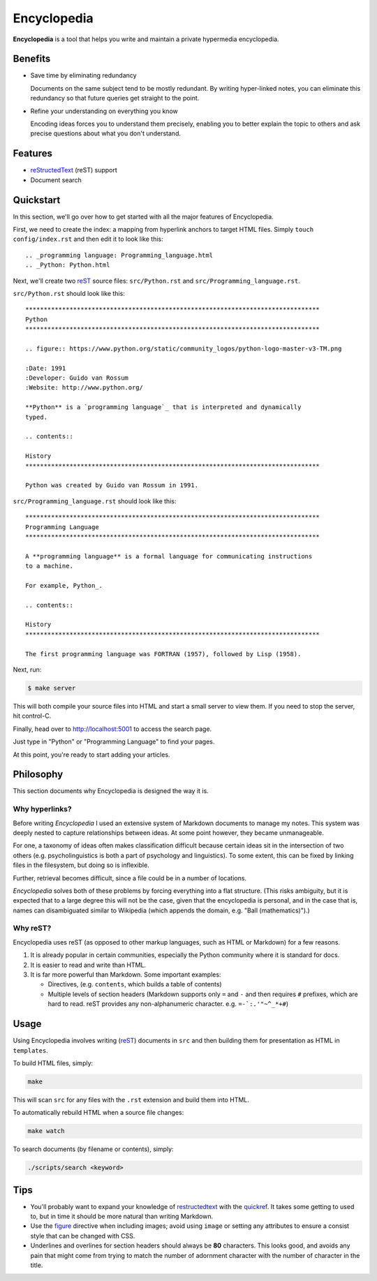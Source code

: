 
.. _figure: http://docutils.sourceforge.net/docs/ref/rst/directives.html#figure
.. _quickref: http://docutils.sourceforge.net/docs/user/rst/quickref.html
.. _reStructedText: http://docutils.sourceforge.net/rst.html
.. _rest: reStructedText_

================================================================================
Encyclopedia
================================================================================

**Encyclopedia** is a tool that helps you write and maintain a private
hypermedia encyclopedia.

.. figure:: http://i.imgur.com/J8b6bX3.png

Benefits
================================================================================

- Save time by eliminating redundancy

  Documents on the same subject tend to be mostly redundant. By writing
  hyper-linked notes, you can eliminate this redundancy so that future queries
  get straight to the point.

- Refine your understanding on everything you know

  Encoding ideas forces you to understand them precisely, enabling you to better
  explain the topic to others and ask precise questions about what you don't
  understand.

Features
================================================================================

- reStructedText_ (reST) support

- Document search

.. figure:: http://i.imgur.com/FXUUSNo.jpg

Quickstart
================================================================================

In this section, we'll go over how to get started with all the major features of
Encyclopedia.

First, we need to create the index: a mapping from hyperlink anchors to target
HTML files. Simply ``touch config/index.rst`` and then edit it to look like
this::

    .. _programming language: Programming_language.html
    .. _Python: Python.html

Next, we'll create two reST_ source files: ``src/Python.rst`` and
``src/Programming_language.rst``.

``src/Python.rst`` should look like this::

    ********************************************************************************
    Python
    ********************************************************************************

    .. figure:: https://www.python.org/static/community_logos/python-logo-master-v3-TM.png

    :Date: 1991
    :Developer: Guido van Rossum
    :Website: http://www.python.org/

    **Python** is a `programming language`_ that is interpreted and dynamically
    typed.

    .. contents::

    History
    ********************************************************************************

    Python was created by Guido van Rossum in 1991.

    
``src/Programming_language.rst`` should look like this::

    ********************************************************************************
    Programming Language
    ********************************************************************************

    A **programming language** is a formal language for communicating instructions
    to a machine.

    For example, Python_.

    .. contents::

    History
    ********************************************************************************

    The first programming language was FORTRAN (1957), followed by Lisp (1958).

Next, run:

.. code:: bash

     $ make server

This will both compile your source files into HTML and start a small server to
view them. If you need to stop the server, hit control-C.

Finally, head over to http://localhost:5001 to access the search page.

.. image:: http://i.imgur.com/B3d3XYQ.png

Just type in "Python" or "Programming Language" to find your pages.

.. image:: http://i.imgur.com/Kcd1jhK.png

At this point, you're ready to start adding your articles.

Philosophy
================================================================================

This section documents why Encyclopedia is designed the way it is.

.. figure:: http://i.imgur.com/toZhI3Q.jpg

Why hyperlinks?
--------------------------------------------------------------------------------

Before writing `Encyclopedia` I used an extensive system of Markdown documents
to manage my notes. This system was deeply nested to capture relationships
between ideas. At some point however, they became unmanageable.

For one, a taxonomy of ideas often makes classification difficult because
certain ideas sit in the intersection of two others (e.g. psycholinguistics is
both a part of psychology and linguistics). To some extent, this can be fixed by
linking files in the filesystem, but doing so is inflexible.

Further, retrieval becomes difficult, since a file could be in a number of
locations.

`Encyclopedia` solves both of these problems by forcing everything into a flat
structure. (This risks ambiguity, but it is expected that to a large degree this
will not be the case, given that the encyclopedia is personal, and in the case
that is, names can disambiguated similar to Wikipedia (which appends the domain,
e.g. "Ball (mathematics)").)

Why reST?
--------------------------------------------------------------------------------

Encyclopedia uses reST (as opposed to other markup languages, such as HTML or
Markdown) for a few reasons.

1. It is already popular in certain communities, especially the Python community
   where it is standard for docs.

2. It is easier to read and write than HTML.

3. It is far more powerful than Markdown. Some important examples:
   
   - Directives, (e.g. ``contents``, which builds a table of contents)
     
   - Multiple levels of section headers (Markdown supports only ``=`` and ``-``
     and then requires ``#`` prefixes, which are hard to read. reST provides
     any non-alphanumeric character. e.g. ``=-`:.'"~^_*+#``)

Usage
================================================================================

Using Encyclopedia involves writing (reST_) documents in ``src`` and then
building them for presentation as HTML in ``templates``.

To build HTML files, simply:

.. code:: bash

    make

This will scan ``src`` for any files with the ``.rst`` extension and build them
into HTML.

To automatically rebuild HTML when a source file changes:

.. code:: bash

    make watch

To search documents (by filename or contents), simply:

.. code:: bash

    ./scripts/search <keyword>

Tips
================================================================================

- You'll probably want to expand your knowledge of restructedtext_ with the
  quickref_. It takes some getting to used to, but in time it should be more
  natural than writing Markdown.

- Use the figure_ directive when including images; avoid using ``image`` or
  setting any attributes to ensure a consist style that can be changed with CSS.

- Underlines and overlines for section headers should always be **80**
  characters. This looks good, and avoids any pain that might come from trying
  to match the number of adornment character with the number of character in the
  title.
